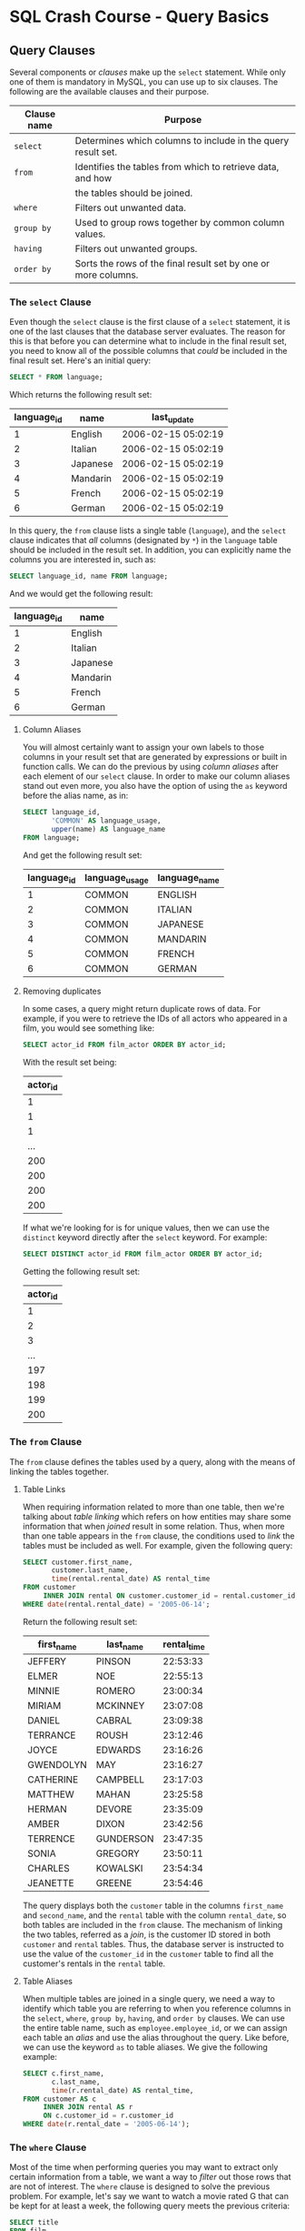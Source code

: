 * SQL Crash Course - Query Basics

** Query Clauses

Several components or /clauses/ make up the ~select~ statement. While only one
of them is mandatory in MySQL, you can use up to six clauses. The following are
the available clauses and their purpose.

|-------------+----------------------------------------------------------------|
| Clause name | Purpose                                                        |
|-------------+----------------------------------------------------------------|
| ~select~    | Determines which columns to include in the query result set.   |
|-------------+----------------------------------------------------------------|
| ~from~      | Identifies the tables from which to retrieve data, and how     |
|             | the tables should be joined.                                   |
|-------------+----------------------------------------------------------------|
| ~where~     | Filters out unwanted data.                                     |
|-------------+----------------------------------------------------------------|
| ~group by~  | Used to group rows together by common column values.           |
|-------------+----------------------------------------------------------------|
| ~having~    | Filters out unwanted groups.                                   |
|-------------+----------------------------------------------------------------|
| ~order by~  | Sorts the rows of the final result set by one or more columns. |
|-------------+----------------------------------------------------------------|

*** The ~select~ Clause

Even though the ~select~ clause is the first clause of a ~select~ statement, it
is one of the last clauses that the database server evaluates. The reason for
this is that before you can determine what to include in the final result set,
you need to know all of the possible columns that /could/ be included in the
final result set. Here's an initial query:

#+begin_src sql
  SELECT * FROM language;
#+end_src

Which returns the following result set:

|-------------+----------+---------------------|
| language_id | name     | last_update         |
|-------------+----------+---------------------|
|           1 | English  | 2006-02-15 05:02:19 |
|           2 | Italian  | 2006-02-15 05:02:19 |
|           3 | Japanese | 2006-02-15 05:02:19 |
|           4 | Mandarin | 2006-02-15 05:02:19 |
|           5 | French   | 2006-02-15 05:02:19 |
|           6 | German   | 2006-02-15 05:02:19 |
|-------------+----------+---------------------|

In this query, the ~from~ clause lists a single table (~language~), and the
~select~ clause indicates that /all/ columns (designated by ~*~) in the
~language~ table should be included in the result set. In addition, you can
explicitly name the columns you are interested in, such as:

#+begin_src sql
  SELECT language_id, name FROM language;
#+end_src

And we would get the following result:

|-------------+----------|
| language_id | name     |
|-------------+----------|
|           1 | English  |
|           2 | Italian  |
|           3 | Japanese |
|           4 | Mandarin |
|           5 | French   |
|           6 | German   |
|-------------+----------|

**** Column Aliases

You will almost certainly want to assign your own labels to those columns in
your result set that are generated by expressions or built in function calls. We
can do the previous by using /column aliases/ after each element of our ~select~
clause. In order to make our column aliases stand out even more, you also have
the option of using the ~as~ keyword before the alias name, as in:

#+begin_src sql
  SELECT language_id,
         'COMMON' AS language_usage,
         upper(name) AS language_name
  FROM language;       
#+end_src

And get the following result set:

|-------------+----------------+---------------|
| language_id | language_usage | language_name |
|-------------+----------------+---------------|
|           1 | COMMON         | ENGLISH       |
|           2 | COMMON         | ITALIAN       |
|           3 | COMMON         | JAPANESE      |
|           4 | COMMON         | MANDARIN      |
|           5 | COMMON         | FRENCH        |
|           6 | COMMON         | GERMAN        |
|-------------+----------------+---------------|

**** Removing duplicates

In some cases, a query might return duplicate rows of data. For example, if you
were to retrieve the IDs of all actors who appeared in a film, you would see
something like:

#+begin_src sql
  SELECT actor_id FROM film_actor ORDER BY actor_id;
#+end_src

With the result set being:

|----------|
| actor_id |
|----------|
|        1 |
|        1 |
|        1 |
|      ... |
|      200 |
|      200 |
|      200 |
|      200 |
|----------|

If what we're looking for is for unique values, then we can use the ~distinct~
keyword directly after the ~select~ keyword. For example:

#+begin_src sql
  SELECT DISTINCT actor_id FROM film_actor ORDER BY actor_id;
#+end_src

Getting the following result set:

|----------|
| actor_id |
|----------|
|        1 |
|        2 |
|        3 |
|      ... |
|      197 |
|      198 |
|      199 |
|      200 |
|----------|

*** The ~from~ Clause

The ~from~ clause defines the tables used by a query, along with the means of
linking the tables together.

**** Table Links

When requiring information related to more than one table, then we're talking
about /table linking/ which refers on how entities may share some information
that when /joined/ result in some relation. Thus, when more than one table
appears in the ~from~ clause, the conditions used to /link/ the tables must be
included as well. For example, given the following query:

#+begin_src sql
  SELECT customer.first_name,
         customer.last_name,
         time(rental.rental_date) AS rental_time
  FROM customer
       INNER JOIN rental ON customer.customer_id = rental.customer_id
  WHERE date(rental.rental_date) = '2005-06-14';
#+end_src

Return the following result set:

|------------+-----------+-------------|
| first_name | last_name | rental_time |
|------------+-----------+-------------|
| JEFFERY    | PINSON    |    22:53:33 |
| ELMER      | NOE       |    22:55:13 |
| MINNIE     | ROMERO    |    23:00:34 |
| MIRIAM     | MCKINNEY  |    23:07:08 |
| DANIEL     | CABRAL    |    23:09:38 |
| TERRANCE   | ROUSH     |    23:12:46 |
| JOYCE      | EDWARDS   |    23:16:26 |
| GWENDOLYN  | MAY       |    23:16:27 |
| CATHERINE  | CAMPBELL  |    23:17:03 |
| MATTHEW    | MAHAN     |    23:25:58 |
| HERMAN     | DEVORE    |    23:35:09 |
| AMBER      | DIXON     |    23:42:56 |
| TERRENCE   | GUNDERSON |    23:47:35 |
| SONIA      | GREGORY   |    23:50:11 |
| CHARLES    | KOWALSKI  |    23:54:34 |
| JEANETTE   | GREENE    |    23:54:46 |
|------------+-----------+-------------|

The query displays both the ~customer~ table in the columns ~first_name~ and
~second_name~, and the ~rental~ table with the column ~rental_date~, so both
tables are included in the ~from~ clause. The mechanism of linking the two
tables, referred as a /join/, is the customer ID stored in both ~customer~ and
~rental~ tables. Thus, the database server is instructed to use the value of the
~customer_id~ in the ~customer~ table to find all the customer's rentals in the
~rental~ table.

**** Table Aliases

When multiple tables are joined in a single query, we need a way to identify
which table you are referring to when you reference columns in the ~select~,
~where~, ~group by~, ~having~, and ~order by~ clauses. We can use the entire
table name, such as ~employee.employee_id~, or we can assign each table an
/alias/ and use the alias throughout the query. Like before, we can use the keyword
~as~ to table aliases. We give the following example:

#+begin_src sql
  SELECT c.first_name,
         c.last_name,
         time(r.rental_date) AS rental_time,
  FROM customer AS c
       INNER JOIN rental AS r
       ON c.customer_id = r.customer_id
  WHERE date(r.rental_date = '2005-06-14');
#+end_src

*** The ~where~ Clause

Most of the time when performing queries you may want to extract only certain
information from a table, we want a way to /filter/ out those rows that are not
of interest. The ~where~ clause is designed to solve the previous problem. For
example, let's say we want to watch a movie rated G that can be kept for at
least a week, the following query meets the previous criteria:

#+begin_src sql
  SELECT title
  FROM film
  WHERE rating = 'G' and rental_duration >= 7;
#+end_src

Which results in the following set:

|-------------------------|
| title                   |
|-------------------------|
| BLANKET BEVERLY         |
| BORROWERS BEDAZZLED     |
| BRIDE INTRIGUE          |
| CATCH AMISTAD           |
| CITIZEN SHREK           |
| COLDBLOODED DARLING     |
|-------------------------|

*** The ~group by~ and ~having~ Clauses

Sometimes, when viewing information, you may be in a situation where you want to
know some general information about an entity. For example, we may want to know
how many movies a customer has rented but not really know which movies have been
rented, so instead of looking through a table of more than 10,000 rows, we can
write a query that groups the customers and show the information we're looking
for. The ~group by~ clause serves the previous purpose. If then we need to
filter this results, we can use the ~having~ clause.

For example, if we want to know which customers have at least 5 rented movies,
then we can use the following query:

#+begin_src sql
  SELECT c.first_name, c.last_name, count(*)
  FROM customer AS c
      INNER JOIN rental AS r
      ON c.customer_id = r.customer_id
  GROUP BY c.first_name, c.last_name
      HAVING count(*) >= 40;
#+end_src

Which returns the following result set:

|------------+-----------+----------|
| first_name | last_name | count(*) |
|------------+-----------+----------|
| Tammy      | Sanders   |        7 |
| Clara      | Shaw      |        6 |
| Eleanor    | Hunt      |        6 |
| Sue        | Peters    |        5 |
| Marcia     | Dean      |        7 |
|------------+-----------+----------|

*** The ~order by~ Clause

In general, the rows in a result set are not in any particular order. If we want
it to be ordered, we can use the ~order by~ clause to order the result set using
an specified column or expression. For example, if we want to list our customers
and order them by their last them, then we use the following query:

#+begin_src sql
  SELECT first_name, last_name
  FROM customers
  ORDER BY last_name;
#+end_src

We can even order using multiple columns. For example, if we have large set of
customers, then some of them may share a last name, in this case we also want to
order them taking into consideration their first name.

#+begin_src sql
  SELECT first_name, last_name,
  FROM customers
  ORDER BY last_name, first_name;
#+end_src

**** Ascending Order v.s. Descending Order

We can specify if our result set has an /ascending/ or /descending/ order via
the ~asc~ and ~desc~ keywords. The default is ascending, we can add the ~desc~
keyword if we want our set to be on descending order.

#+begin_src sql
  SELECT first_name, last_name
  FROM customers
  ORDER BY last_name DESC;
#+end_src
